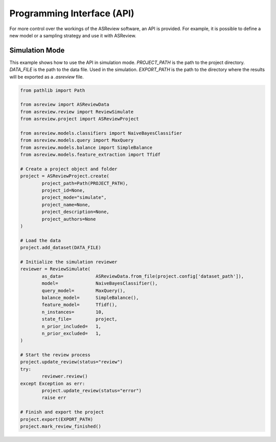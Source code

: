 Programming Interface (API)
===========================

For more control over the workings of the ASReview software, an API is
provided. For example, it is possible to define a new model or a sampling
strategy and use it with ASReview.


Simulation Mode
---------------

This example shows how to use the API in simulation mode. `PROJECT_PATH` is 
the path to the project directory. `DATA_FILE` is the path to the data file.
Used in the simulation. `EXPORT_PATH` is the path to the directory where
the results will be exported as a `.asreview` file.	

.. code-block:: python

	from pathlib import Path

	from asreview import ASReviewData
	from asreview.review import ReviewSimulate
	from asreview.project import ASReviewProject

	from asreview.models.classifiers import NaiveBayesClassifier
	from asreview.models.query import MaxQuery
	from asreview.models.balance import SimpleBalance
	from asreview.models.feature_extraction import Tfidf

	# Create a project object and folder
	project = ASReviewProject.create(
		project_path=Path(PROJECT_PATH),
		project_id=None,
		project_mode="simulate",
		project_name=None,
		project_description=None,
		project_authors=None
	)

	# Load the data
	project.add_dataset(DATA_FILE)

	# Initialize the simulation reviewer
	reviewer = ReviewSimulate(
		as_data=            ASReviewData.from_file(project.config['dataset_path']),
		model=              NaiveBayesClassifier(),
		query_model=        MaxQuery(),
		balance_model=      SimpleBalance(),
		feature_model=      Tfidf(),
		n_instances=        10,
		state_file=         project,
		n_prior_included=   1,
		n_prior_excluded=   1,
	)

	# Start the review process
	project.update_review(status="review")
	try:
		reviewer.review()
	except Exception as err:
		project.update_review(status="error")
		raise err

	# Finish and export the project
	project.export(EXPORT_PATH)
	project.mark_review_finished()